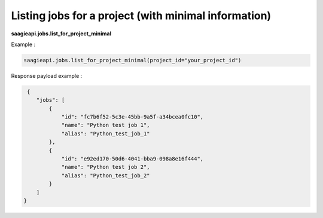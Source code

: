 Listing jobs for a project (with minimal information)
-----------------------

**saagieapi.jobs.list_for_project_minimal**

Example :

.. code:: python

   saagieapi.jobs.list_for_project_minimal(project_id="your_project_id")


Response payload example :

.. code:: python

     {
        "jobs": [
            {
                "id": "fc7b6f52-5c3e-45bb-9a5f-a34bcea0fc10",
                "name": "Python test job 1",
                "alias": "Python_test_job_1"
            },
            {
                "id": "e92ed170-50d6-4041-bba9-098a8e16f444",
                "name": "Python test job 2",
                "alias": "Python_test_job_2"
            }
        ]
    }

